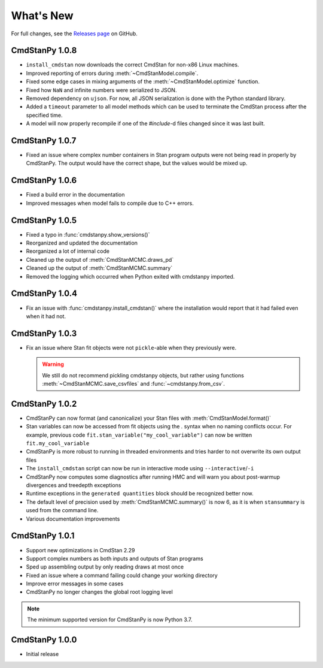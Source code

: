 .. py:currentmodule:: cmdstanpy

.. NOTE FOR MAINTAINERS: This should be updated just before the release action is run, not every PR.

What's New
==========

For full changes, see the `Releases page <https://github.com/stan-dev/cmdstanpy/releases>`__ on GitHub.

CmdStanPy 1.0.8
---------------

- ``install_cmdstan`` now downloads the correct CmdStan for non-x86 Linux machines.
- Improved reporting of errors during :meth:`~CmdStanModel.compile`.
- Fixed some edge cases in mixing arguments of the :meth:`~CmdStanModel.optimize` function.
- Fixed how ``NaN`` and infinite numbers were serialized to JSON.
- Removed dependency on ``ujson``. For now, all JSON serialization is done with the Python standard library.
- Added a ``timeout`` parameter to all model methods which can be used to terminate the CmdStan process after the specified time.
- A model will now properly recompile if one of the `#include`-d files changed since it was last built.

CmdStanPy 1.0.7
---------------

- Fixed an issue where complex number containers in Stan program outputs were not being read in properly by CmdStanPy. The output would have the correct shape, but the values would be mixed up.

CmdStanPy 1.0.6
---------------

- Fixed a build error in the documentation
- Improved messages when model fails to compile due to C++ errors.

CmdStanPy 1.0.5
---------------

- Fixed a typo in :func:`cmdstanpy.show_versions()`
- Reorganized and updated the documentation
- Reorganized a lot of internal code
- Cleaned up the output of :meth:`CmdStanMCMC.draws_pd`
- Cleaned up the output of :meth:`CmdStanMCMC.summary`
- Removed the logging which occurred when Python exited with cmdstanpy imported.

CmdStanPy 1.0.4
---------------

- Fix an issue with :func:`cmdstanpy.install_cmdstan()` where the installation would report that it had failed even when it had not.

CmdStanPy 1.0.3
---------------

- Fix an issue where Stan fit objects were not ``pickle``-able when they previously were.

  .. warning::
      We still do not recommend pickling cmdstanpy objects, but rather using functions :meth:`~CmdStanMCMC.save_csvfiles` and :func:`~cmdstanpy.from_csv`.

CmdStanPy 1.0.2
---------------

- CmdStanPy can now format (and canonicalize) your Stan files with :meth:`CmdStanModel.format()`
- Stan variables can now be accessed from fit objects using the `.` syntax when no naming conflicts occur. For example, previous code ``fit.stan_variable("my_cool_variable")`` can now be written ``fit.my_cool_variable``
- CmdStanPy is more robust to running in threaded environments and tries harder to not overwrite its own output files
- The ``install_cmdstan`` script can now be run in interactive mode using ``--interactive``/``-i``
- CmdStanPy now computes some diagnostics after running HMC and will warn you about post-warmup divergences and treedepth exceptions
- Runtime exceptions in the ``generated quantities`` block should be recognized better now.
- The default level of precision used by :meth:`CmdStanMCMC.summary()` is now 6, as it is when ``stansummary`` is used from the command line.\
- Various documentation improvements


CmdStanPy 1.0.1
---------------

- Support new optimizations in CmdStan 2.29
- Support complex numbers as both inputs and outputs of Stan programs
- Sped up assembling output by only reading draws at most once
- Fixed an issue where a command failing could change your working directory
- Improve error messages in some cases
- CmdStanPy no longer changes the global root logging level

.. note::
    The minimum supported version for CmdStanPy is now Python 3.7.


CmdStanPy 1.0.0
---------------

- Initial release
